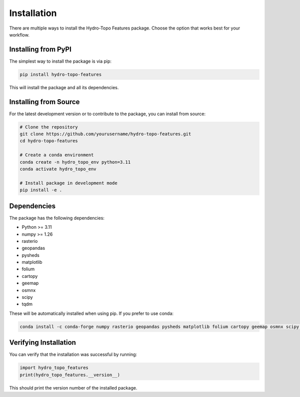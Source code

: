 Installation
============

There are multiple ways to install the Hydro-Topo Features package. Choose the option that works best for your workflow.

Installing from PyPI
-------------------

The simplest way to install the package is via pip:

.. code-block:: bash

   pip install hydro-topo-features

This will install the package and all its dependencies.

Installing from Source
---------------------

For the latest development version or to contribute to the package, you can install from source:

.. code-block:: bash

   # Clone the repository
   git clone https://github.com/yourusername/hydro-topo-features.git
   cd hydro-topo-features
   
   # Create a conda environment
   conda create -n hydro_topo_env python=3.11
   conda activate hydro_topo_env
   
   # Install package in development mode
   pip install -e .

Dependencies
-----------

The package has the following dependencies:

- Python >= 3.11
- numpy >= 1.26
- rasterio
- geopandas
- pysheds
- matplotlib
- folium
- cartopy
- geemap
- osmnx
- scipy
- tqdm

These will be automatically installed when using pip. If you prefer to use conda:

.. code-block:: bash

   conda install -c conda-forge numpy rasterio geopandas pysheds matplotlib folium cartopy geemap osmnx scipy tqdm

Verifying Installation
--------------------

You can verify that the installation was successful by running:

.. code-block:: python

   import hydro_topo_features
   print(hydro_topo_features.__version__)

This should print the version number of the installed package. 
